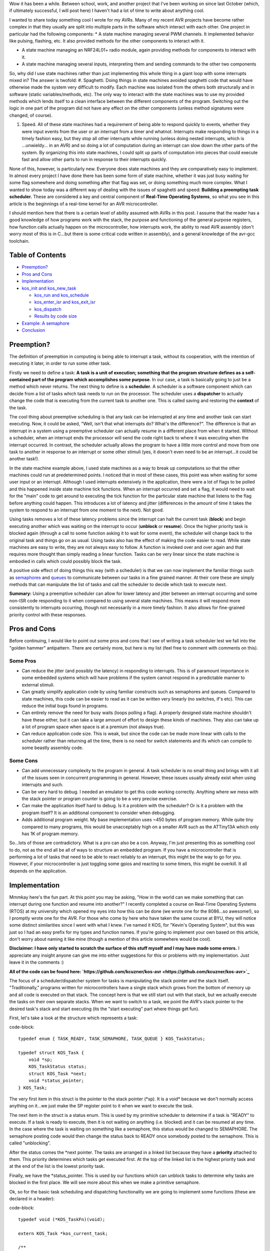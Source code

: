 Wow it has been a while. Between school, work, and another project that I've been working on since last October (which, if ultimately successful, I will post here) I haven't had a lot of time to write about anything cool.

I wanted to share today something cool I wrote for my AVRs. Many of my recent AVR projects have become rather complex in that they usually are split into multiple parts in the software which interact with each other. One project in particular had the following components\:
* A state machine managing several PWM channels. It implemented behavior like pulsing, flashing, etc. It also provided methods for the other components to interact with it.


* A state machine managing an NRF24L01+ radio module, again providing methods for components to interact with it.


* A state machine managing several inputs, interpreting them and sending commands to the other two components



So, why did I use state machines rather than just implementing this whole thing in a giant loop with some interrupts mixed in? The answer is twofold\:
#. Spaghetti. Doing things in state machines avoided spaghetti code that would have otherwise made the system very difficult to modify. Each machine was isolated from the others both structurally and in software (static variables/methods, etc). The only way to interact with the state machines was to use my provided methods which lends itself to a clean interface between the different components of the program. Switching out the logic in one part of the program did not have any effect on the other components (unless method signatures were changed, of course).


#. Speed. All of these state machines had a requirement of being able to respond quickly to events, whether they were input events from the user or an interrupt from a timer and whatnot. Interrupts make responding to things in a timely fashion easy, but they stop all other interrupts while running (unless doing nested interrupts, which is ...unwieldy... in an AVR) and so doing a lot of computation during an interrupt can slow down the other parts of the system. By organizing this into state machines, I could split up parts of computation into pieces that could execute fast and allow other parts to run in response to their interrupts quickly.



None of this, however, is particularly new. Everyone does state machines and they are comparatively easy to implement. In almost every project I have done there has been some form of state machine, whether it was just busy waiting for some flag somewhere and doing something after that flag was set, or doing something much more complex. What I wanted to show today was a different way of dealing with the issues of spaghetti and speed\: **Building a preempting task scheduler.** These are considered a key and central component of **Real-Time Operating Systems**, so what you see in this article is the beginnings of a real-time kernel for an AVR microcontroller.

I should mention here that there is a certain level of ability assumed with AVRs in this post. I assume that the reader has a good knowledge of how programs work with the stack, the purpose and functioning of the general purpose registers, how function calls actually happen on the microcontroller, how interrupts work, the ability to read AVR assembly (don't worry most of this is in C...but there is some critical code written in assembly), and a general knowledge of the avr-gcc toolchain.

Table of Contents
=================

* `Preemption? <preemption>`_


* `Pros and Cons <prosandcons>`_


* `Implementation <implementation>`_
* `kos_init and kos_new_task <initnewtask>`_


  * `kos_run and kos_schedule <runschedule>`_


  * `kos_enter_isr and kos_exit_isr <isr>`_


  * `kos_dispatch <dispatch>`_


  * `Results by code size <codesize>`_

* `Example\: A semaphore <semaphore>`_


* `Conclusion <conclusion>`_




.. _preemption::

Preemption?
===========

The definition of preemption in computing is being able to interrupt a task, without its cooperation, with the intention of executing it later, in order to run some other task.

Firstly we need to define a task\: **A task is a unit of execution; something that the program structure defines as a self-contained part of the program which accomplishes some purpose**. In our case, a task is basically going to just be a method which never returns. The next thing to define is a **scheduler**. A scheduler is a software component which can decide from a list of tasks which task needs to run on the processor. The scheduler uses a **dispatcher** to actually change the code that is executing from the current task to another one. This is called saving and restoring the **context** of the task.

The cool thing about preemptive scheduling is that any task can be interrupted at any time and another task can start executing. Now, it could be asked, "Well, isn't that what interrupts do? What's the difference?". The difference is that an interrupt in a system using a preemptive scheduler can actually resume in a different place from when it started. Without a scheduler, when an interrupt ends the processor will send the code right back to where it was executing when the interrupt occurred. In contrast, the scheduler actually allows the program to have a little more control and move from one task to another in response to an interrupt or some other stimuli (yes, it doesn't even need to be an interrupt...it could be another task!).

In the state machine example above, I used state machines as a way to break up computations so that the other machines could run at predetermined points. I noticed that in most of these cases, this point was when waiting for some user input or an interrupt. Although I used interrupts extensively in the application, there were a lot of flags to be polled and this happened inside state machine tick functions. When an interrupt occurred and set a flag, it would need to wait for the "main" code to get around to executing the tick function for the particular state machine that listens to the flag before anything could happen. This introduces a lot of latency and jitter (differences in the amount of time it takes the system to respond to an interrupt from one moment to the next). Not good.

Using tasks removes a lot of these latency problems since the interrupt can halt the current task (**block**) and begin executing another which was waiting on the interrupt to occur (**unblock** or **resume**). Once the higher priority task is blocked again (through a call to some function asking it to wait for some event), the scheduler will change back to the original task and things go on as usual. Using tasks also has the effect of making the code easier to read. While state machines are easy to write, they are not always easy to follow. A function is invoked over and over again and that requires more thought than simply reading a linear function. Tasks can be very linear since the state machine is embodied in calls which could possibly block the task.

A positive side effect of doing things this way (with a scheduler) is that we can now implement the familiar things such as `semaphores <https://en.wikipedia.org/wiki/Semaphore_(programming)>`_ and `queues <https://en.wikipedia.org/wiki/Message_queue>`_ to communicate between our tasks in a fine grained manner. At their core these are simply methods that can manipulate the list of tasks and call the scheduler to decide which task to execute next.

**Summary\:** Using a preemptive scheduler can allow for lower latency and jitter between an interrupt occurring and some non-ISR code responding to it when compared to using several state machines. This means it will respond more consistently to interrupts occurring, though not necessarily in a more timely fashion. It also allows for fine-grained priority control with these responses.

.. _prosandcons::

Pros and Cons
=============

Before continuing, I would like to point out some pros and cons that I see of writing a task scheduler lest we fall into the "golden hammer" antipattern. There are certainly more, but here is my list (feel free to comment with comments on this).

Some Pros
---------

* Can reduce the jitter (and possibly the latency) in responding to interrupts. This is of paramount importance in some embedded systems which will have problems if the system cannot respond in a predictable manner to external stimuli.


* Can greatly simplify application code by using familiar constructs such as semaphores and queues. Compared to state machines, this code can be easier to read as it can be written very linearly (no switches, if's etc). This can reduce the initial bugs found in programs.


* Can entirely remove the need for busy waits (loops polling a flag). A properly designed state machine shouldn't have these either, but it can take a large amount of effort to design these kinds of machines. They also can take up a lot of program space when space is at a premium (not always true).


* Can reduce application code size. This is weak, but since the code can be made more linear with calls to the scheduler rather than returning all the time, there is no need for switch statements and ifs which can compile to some beastly assembly code.




Some Cons
---------

* Can add unnecessary complexity to the program in general. A task scheduler is no small thing and brings with it all of the issues seen in concurrent programming in general. However, these issues usually already exist when using interrupts and such.


* Can be very hard to debug. I needed an emulator to get this code working correctly. Anything where we mess with the stack pointer or program counter is going to be a very precise exercise.


* Can make the application itself hard to debug. Is it a problem with the scheduler? Or is it a problem with the program itself? It is an additional component to consider when debugging.


* Adds additional program weight. My base implementation uses ~450 bytes of program memory. While quite tiny compared to many programs, this would be unacceptably high on a smaller AVR such as the ATTiny13A which only has 1K of program memory.



So...lots of those are contradictory. What is a pro can also be a con. Anyway, I'm just presenting this as something cool to do, not as the end all be all of ways to structure an embedded program. If you have a microcontroller that is performing a lot of tasks that need to be able to react reliably to an interrupt, this might be the way to go for you. However, if your microcontroller is just toggling some gpios and reacting to some timers, this might be overkill. It all depends on the application.

.. _implementation::

Implementation
==============

Mmmkay here's the fun part. At this point you may be asking, "How in the world can we make something that can interrupt during one function and resume into another?" I recently completed a course on Real-Time Operating Systems (RTOS) at my university which opened my eyes into how this can be done (we wrote one for the 8086...so awesome!), so I promptly wrote one for the AVR. For those who come by here who have taken the same course at BYU, they will notice some distinct similarities since I went with what I knew. I've named it KOS, for "Kevin's Operating System", but this was just so I had an easy prefix for my types and function names. If you're going to implement your own based on this article, don't worry about naming it like mine (though a mention of this article somewhere would be cool).

**Disclaimer\: I have only started to scratch the surface of this stuff myself and I may have made some errors.** I appreciate any insight anyone can give me into either suggestions for this or problems with my implementation. Just leave it in the comments \:)

**All of the code can be found here\: `https\://github.com/kcuzner/kos-avr <https://github.com/kcuzner/kos-avr>`_**

The focus of a scheduler/dispatcher system for tasks is manipulating the stack pointer and the stack itself. "Traditionally," programs written for microcontrollers have a single stack which grows from the bottom of memory up and all code is executed on that stack. The concept here is that we still start out with that stack, but we actually execute the tasks on their own separate stacks. When we want to switch to a task, we point the AVR's stack pointer to the desired task's stack and start executing (its the "start executing" part where things get fun).

First, let's take a look at the structure which represents a task\:

code-block::

    typedef enum { TASK_READY, TASK_SEMAPHORE, TASK_QUEUE } KOS_TaskStatus;

    typedef struct KOS_Task {
        void *sp;
        KOS_TaskStatus status;
        struct KOS_Task *next;
        void *status_pointer;
    } KOS_Task;

The very first item in this struct is the pointer to the stack pointer (\*sp). It is a void\* because we don't normally access anything on it...we just make the SP register point to it when we want to execute the task.

The next item in the struct is a status enum. This is used by my primitive scheduler to determine if a task is "READY" to execute. If a task is ready to execute, then it is not waiting on anything (i.e. blocked) and it can be resumed at any time. In the case where the task is waiting on something like a semaphore, this status would be changed to SEMAPHORE. The semaphore posting code would then change the status back to READY once somebody posted to the semaphore. This is called "unblocking".

After the status comes the \*next pointer. The tasks are arranged in a linked list because they have a **priority** attached to them. This priority determines which tasks get executed first. At the top of the linked list is the highest priority task and at the end of the list is the lowest priority task.

Finally, we have the \*status_pointer. This is used by our functions which can unblock tasks to determine why tasks are blocked in the first place. We will see more about this when we make a primitive semaphore.

Ok, so for the basic task scheduling and dispatching functionality we are going to implement some functions (these are declared in a header)\:

code-block::

    typedef void (*KOS_TaskFn)(void);

    extern KOS_Task *kos_current_task;

    /**
     * Initializes the KOS kernel
     */
    void kos_init(void);

    /**
     * Creates a new task
     * Note: Not safe
     */
    void kos_new_task(KOS_TaskFn task, void *sp);

    /**
     * Puts KOS in ISR mode
     * Note: Not safe, assumes non-nested isrs
     */
    void kos_isr_enter(void);

    /**
     * Leaves ISR mode, possibly executing the dispatcher
     * Note: Not safe, assumes non-nested isrs
     */
    void kos_isr_exit(void);

    /**
     * Runs the kernel
     */
    void kos_run(void);

    /**
     * Runs the scheduler
     */
    void kos_schedule(void);

    /**
     * Dispatches the passed task, saving the context of the current task
     */
    void kos_dispatch(KOS_Task *next);

As for source files, we will only have a single C file for the implementation, but there will be some inline assembly because we are going to have to fiddle with registers. Yay! I'll just go through the functions one by one and afterwards I'll go through my design decisions and how they affect things. This is not the only, nor the best, way to do this.

.. _initnewtask::

Implementation\: kos_init and kos_new_task
------------------------------------------

Firstly, we have the kos_init and kos_new_task functions, which come with some baggage\:

code-block::

    static KOS_Task tasks[KOS_MAX_TASKS + 1];
    static uint8_t next_task = 0;
    static KOS_Task *task_head;
    KOS_Task *kos_current_task;

    static uint8_t kos_idle_task_stack[KOS_IDLE_TASK_STACK];
    static void kos_idle_task(void)
    {
        while (1) { }
    }

    void kos_init(void)
    {
        kos_new_task(&kos_idle_task, &kos_idle_task_stack[KOS_IDLE_TASK_STACK - 1]);
    }

    void kos_new_task(KOS_TaskFn task, void *sp)
    {
        int8_t i;
        uint8_t *stack = sp;
        KOS_Task *tcb;

        //make space for pc, sreg, and 32 registers
        stack[0] = (uint16_t)task & 0xFF;
        stack[-1] = (uint16_t)task >> 8;
        for (i = -2; i > -34; i--)
        {
            stack[i] = 0;
        }
        stack[-34] = 0x80; //sreg, interrupts enabled
    
        //create the task structure
        tcb = &tasks[next_task++];
        tcb->sp = stack - 35;
        tcb->status = TASK_READY;

        //insert into the task list as the new highest priority task
        if (task_head)
        {
            tcb->next = task_head;
            task_head = tcb;
        }
        else
        {
            task_head = tcb;
        }
    }

Here we have two concepts that are embodied. The first is the **context**. The context the data pushed onto the stack that the dispatcher is going to use in order to restore the task before executing it. This is similar (identical even) to the procedure used with interrupt service routines, except that we store every single one of the 32 registers instead of just the ones that we use. The next concept is that of the **idle task**. As an optimization, there is a task which has the lowest priority and is never blocked. It is always ready to execute, so when all other tasks are blocked, it will run. This means that we don't have to deal with the case in the scheduler when there is no tasks to execute since there will always be a task.

The kos_init function performs only one operation\: Add the idle task to the list of tasks to execute. Notice that there was some space allocated for the stack of the idle task. This stack must be at least as large as the entire context (35 bytes here) plus enough for any interrupts which may occur during program execute. I chose 48 bytes, but it could be as large as you want. Also take note of the pointer that we pass for the stack into kos_new_task\: It is a pointer to the end of our array. This is because stacks grow "up" in memory, meaning a push decrements the address and a pop increments it. If we passed the beginning of the array, the first push would make us point before the memory allocated to the stack since arrays are allocated "downwards" in memory.

The kos_new_task function is a little more complex. It performs two operations\: setting up the initial context for the function and adding the Task structure to the linked list of tasks. The context needs to be set up initially because from the scheduler's perspective, the new task is simply an unblocked task that was blocked before. Therefore, it expects that some context is stored on that task's stack. Our context is ordered such that the PC (program counter) is first, the 32 registers are next, and the status register is last. Since the stack is last-in first-out, the SREG is popped first, then the 32 registers, and then the PC. We can see at the beginning of the function that we take the function pointer (they are usually 16 bits on most AVRs...the ones with lots of flash do it differently, so consult your datasheets) and set it up to be the program counter. It is arranged LSB-first, so the LSByte is "pushed" before the MSByte. The order here is very important and the reason why will become very apparent when we see the code for the dispatcher. After that, we put 32 0's onto the stack. These are the initial values for the registers and 0 seemed like a sensible value. The very last byte "pushed" is the status register. We set it to 0x80 so that the interrupt flag is set. This is a design decision to prevent problems with forgetting to enable interrupts for every task and having one task where we forgot to enable it prevent all interrupts from executing. Finally, the top of the stack (note the subtraction of 35 bytes from the stack pointer) is stored on the Task struct along with the initial task state. We add it to the task list as the head of the list, so the last task added is the task with the highest priority.

.. _runschedule::

Implementation\: kos_run and kos_schedule
-----------------------------------------

Next we have the kos_run function\:

code-block::

    void kos_run(void)
    {
        kos_schedule();
    }

Well that's simple\: it just calls the scheduler. So, let's look at kos_schedule\:

code-block::

    void kos_schedule(void)
    {
        if (kos_isr_level)
            return;

        KOS_Task *task = task_head;
        while (task->status != TASK_READY)
            task = task->next;

        if (task != kos_current_task)
        {
            ATOMIC_BLOCK(ATOMIC_RESTORESTATE)
            {
                kos_dispatch(task);
            }
        }
    }


The very first thing to notice is the kos_isr_level reference. This solves a very specific problem that occurs with ISRs which I talk about in the next section. Other than that bit, however, this is also simple. Because our tasks in the linked list are ordered by priority, we can simply start at the top and move along the linked list until we locate the first task that is ready (unblocked). Once that task is found, we will call the dispatcher if the task we found is not the currently executing task.

The purpose of the ATOMIC_BLOCK is to ensure that interrupts are disabled when the dispatcher runs. Since the stack is going to be manipulated, the entire dispatcher is considered to be a critical section of code and must be run atomically. The ATOMIC_BLOCK will restore the interrupt status after kos_dispatch returns (which is after the task has been resumed).

.. _isr::

Implementation\: kos_enter_isr and kos_exit_isr
-----------------------------------------------

We are faced with a very particular problem when we want to call our scheduler inside of an interrupt. Let's imagine a scenario where we have two tasks, Task A and Task B (Task A has higher priority than Task B), in addition to the idle task. Task A uses waits on two semaphores (semaphores 1 and 2) that is signaled by an ISR. When task A is running, it signals another semaphore that Task B waits on (semaphore 3). Here is what happens\:
#. The idle task is running because both Task A and Task B are waiting on semaphores.


#. An interrupt occurs (note that it happens during the idle task) and the ISR begins executing immediately. An ISR can be thought of as a super high priority task since it will interrupt anything.


#. The ISR posts to semaphore 1 which Task A is waiting on. The very next statement is going to be to signal semaphore 2 as well. However, this happens next\:


#. After signaling semaphore 1, the dispatcher runs and Task A begins to execute. Task A signals semaphore 3 which will cause Task B to run. Since Task A has a higher priority than B, however, Task B isn't executed yet. Task A goes on to wait on semaphore 2. This then causes Task B to be dispatched.


#. Task B takes a really long time to run, but it finally ends. There are no more tasks on the ready list, so the idle task begins to run.


#. The idle task resumes inside the ISR and posts to semaphore 2.


#. Task A begins running again.



As straightforward as that may seem, that isn't the intended behavior. Imagine if a task with an even higher priority than A had the ISR occur while it was executing. The sequence above would be totally different because Task A wouldn't be dispatched after the 1st semaphore being posted (item #4). Let's see what happens\:
#. The idle task is running because both Task A and Task B are waiting on semaphores.


#. An interrupt occurs (note that it happens during the idle task) and the ISR begins executing immediately. An ISR can be thought of as a super high priority task since it will interrupt anything.


#. The ISR posts to semaphore 1 which task A is waiting on.


#. After signaling semaphore 1, the scheduler notices that the current task has a higher priority than Task A, so it does not dispatch.


#. The ISR posts to semaphore 2.


#. Same as #4. The ISR ends. Let's say that the high priority task blocks soon afterwards.


#. Once the high priority task has blocked, Task A is executed. It posts to semaphore 3 and then waits on semaphore 2. Since semaphore 2 has already been posted, it continues right on through without a task switch to Task B. **This is a major difference in the order of operations.**


#. After Task A finally blocks, Task B executes.



Because of the inconsistency and the fact that the ISR "priority" when viewed by the scheduler is determined by possibly random ISRs (making it non-deterministic), we need fix this. The solution I went with was to make two methods\: kos_enter_isr and kos_exit_isr. These should be called when an ISR begins and when an ISR ends to temporarily hold off calling the scheduler until the very end of the ISR. This has the effect of giving an ISR an apparently high priority since it will not switch to another task until it has completely finished. So, although the idle task may be running when the ISR occurs, while the ISR is running no context switches will occur until the very end. Here is some code\:

code-block::

    static uint8_t kos_isr_level = 0;
    void kos_isr_enter(void)
    {
        kos_isr_level++;
    }

    void kos_isr_exit(void)
    {
        kos_isr_level--;
        kos_schedule();
    }

As seen in kos_schedule, we use the kos_isr_level variable to indicate to the scheduler whether we are in an ISR or not. When kos_isr_level finally returns to 0, the scheduler will actually perform scheduling when it is called at the end of kos_isr_exit. The second set of events described earlier will now happen every time, even if the idle task is interrupted.

These functions must be run with interrupts disabled since they don't use any sort of locking, but they should support nested interrupts so long as they are called at the point in the interrupt when interrupts have been disabled.

.. _dispatch::

Implementation\: kos_dispatch
-----------------------------

The dispatcher is written basically entirely in inline assembly because it does the actual stack manipulation\:

code-block::

    void kos_dispatch(KOS_Task *task)
    {
        // the call to this function should push the return address into the stack.
        // we will now construct saving context. The entire context needs to be
        // saved because it is very possible that this could be called from within
        // an isr that doesn't use the call-used registers and therefore doesn't
        // save them.
        asm volatile (
                "push r31 \n\t"
                "push r30 \n\t"
                "push r29 \n\t"
                "push r28 \n\t"
                "push r27 \n\t"
                "push r26 \n\t"
                "push r25 \n\t"
                "push r24 \n\t"
                "push r23 \n\t"
                "push r22 \n\t"
                "push r21 \n\t"
                "push r20 \n\t"
                "push r19 \n\t"
                "push r18 \n\t"
                "push r17 \n\t"
                "push r16 \n\t"
                "push r15 \n\t"
                "push r14 \n\t"
                "push r13 \n\t"
                "push r12 \n\t"
                "push r11 \n\t"
                "push r10 \n\t"
                "push r9 \n\t"
                "push r8 \n\t"
                "push r7 \n\t"
                "push r6 \n\t"
                "push r5 \n\t"
                "push r4 \n\t"
                "push r3 \n\t"
                "push r2 \n\t"
                "push r1 \n\t"
                "push r0 \n\t"
                "in   r0, %[_SREG_] \n\t" //push sreg
                "push r0 \n\t"
                "lds  r26, kos_current_task \n\t"
                "lds  r27, kos_current_task+1 \n\t"
                "sbiw r26, 0 \n\t"
                "breq 1f \n\t" //null check, skip next section
                "in   r0, %[_SPL_] \n\t"
                "st   X+, r0 \n\t"
                "in   r0, %[_SPH_] \n\t"
                "st   X+, r0 \n\t"
                "1:" //begin dispatching
                "mov  r26, %A[_next_task_] \n\t"
                "mov  r27, %B[_next_task_] \n\t"
                "sts  kos_current_task, r26 \n\t" //set current task
                "sts  kos_current_task+1, r27 \n\t"
                "ld   r0, X+ \n\t" //load stack pointer
                "out  %[_SPL_], r0 \n\t"
                "ld   r0, X+ \n\t"
                "out  %[_SPH_], r0 \n\t"
                "pop  r31 \n\t" //status into r31: andi requires register above 15
                "bst  r31, %[_I_] \n\t" //we don't want to enable interrupts just yet, so store the interrupt status in T
                "bld  r31, %[_T_] \n\t" //T flag is on the call clobber list and tasks are only blocked as a result of a function call
                "andi r31, %[_nI_MASK_] \n\t" //I is now stored in T, so clear I
                "out  %[_SREG_], r31 \n\t"
                "pop  r0 \n\t"
                "pop  r1 \n\t"
                "pop  r2 \n\t"
                "pop  r3 \n\t"
                "pop  r4 \n\t"
                "pop  r5 \n\t"
                "pop  r6 \n\t"
                "pop  r7 \n\t"
                "pop  r8 \n\t"
                "pop  r9 \n\t"
                "pop  r10 \n\t"
                "pop  r11 \n\t"
                "pop  r12 \n\t"
                "pop  r13 \n\t"
                "pop  r14 \n\t"
                "pop  r15 \n\t"
                "pop  r16 \n\t"
                "pop  r17 \n\t"
                "pop  r18 \n\t"
                "pop  r19 \n\t"
                "pop  r20 \n\t"
                "pop  r21 \n\t"
                "pop  r22 \n\t"
                "pop  r23 \n\t"
                "pop  r24 \n\t"
                "pop  r25 \n\t"
                "pop  r26 \n\t"
                "pop  r27 \n\t"
                "pop  r28 \n\t"
                "pop  r29 \n\t"
                "pop  r30 \n\t"
                "pop  r31 \n\t"
                "brtc 2f \n\t" //if the T flag is clear, do the non-interrupt enable return
                "reti \n\t"
                "2: \n\t"
                "ret \n\t"
                "" ::
                [_SREG_] "i" _SFR_IO_ADDR(SREG),
                [_I_] "i" SREG_I,
                [_T_] "i" SREG_T,
                [_nI_MASK_] "i" (~(1 << SREG_I)),
                [_SPL_] "i" _SFR_IO_ADDR(SPL),
                [_SPH_] "i" _SFR_IO_ADDR(SPH),
                [_next_task_] "r" (task));
    }


So, a lot is happening here. There are 4 basic steps\: Save the current context, update the current task's stack pointer, change the stack pointer to the next task, and restore the next task's context.

Inline assembly has an interesting syntax in GCC. I don't believe it is fully portable into non-GCC compilers, so this makes the code depend more or less on GCC. Inline assembly works by way of placeholders (called Operands in the `manual <https://gcc.gnu.org/onlinedocs/gcc/Extended-Asm.html>`_). At the very end of the assembly statement, we see a series of comma-separated statements which define these placeholders/operands and how the assembly is going to use registers and such. First off, we pass in the SREG, SPL, and SPH registers as type "i", which is a constant number known at compile-time. These are simply the IO addresses for these registers (found in avr/io.h if you follow the #include chain deep enough). The next couple parameters are also "i" and are simply bit numbers and masks. The last parameter is the next task pointer passed in as an argument. This is the part where we see the reason why it is more convenient to do this in inline assembly rather than writing it up in an assembly file. While it is possible to look up how avr-gcc passes arguments to functions and discover that the arguments are stored in a certain order in certain registers, it is far simpler and less breakable to allow gcc to fill in the blanks for us. By stating that the _next_task_ placeholder is of type "r" (register), we force GCC to place that variable into some registers of its choosing. Now, if we were using some global variable or a static local, gcc would generate some code before our asm block placing those values into some registers. For this application, that could be quite bad since we depend on no (possibly stack-manipulating) code appearing between the function label and our asm block (more on this in the next paragraph). However, since arguments are passed by way of register, gcc will simply give us the registers by which they are passed in to the function. Since pointers are usually 16 bits on an 8-bit AVR (larger ones will have 3 bytes maybe...but I'm really not sure about this), it fits into two registers. We reference these in the inline assembly by way of "%A[_next_task_]" and "%B[_next_task_]" (note the A and B...these denote the LSB and MSB registers).

Storing the context is pretty straightforward\: push all of the registers and push the status register. At this point you may ask, "What about the program counter? Didn't we have to push that earlier during kos_new_task?" When the function was called (using the CALL instruction), the return address was pushed onto the stack as a side-effect of that instruction. So, we don't need to push the program counter because it is already on there. This is also why it would be very bad if some code appeared before our asm block. It is likely that gcc will clear out some space on the stack and so we would end up with some junk between the return address on the stack and our first "push" instruction. This would mess up the task context frame and we will see later in the code that this will prevent this function from dispatching the task correctly when it became time for the task to be resumed.

Updating the stack pointer is slightly more tricky. Interrupts are disabled first because it would really suck if we got interrupt during this part (anytime the stack pointer is manipulated is a critical section). We then get to dereference the kos_current_task variable which contains our current task. If we remember from above, the very first thing in the KOS_Task structure is the stack pointer, so if we dereference kos_current_task, we are left with the address at which to store the stack pointer. From there, its as simple as loading the stack pointer into some registers and saving it into Indirect Register X (set by registers 26 and 27).

I should note here something about clearing the interrupt flag. Normally, we would want to check to see if interrupts were enabled beforehand so that we can know if we need to restore them. This code lacks an explicit check because of the fact that the status register (with interrupts possibly enabled) has already been stored. Later, when the current task is restored, the SREG will be restored and thus interrupts will be turned back on if they need to be. Similarly, if the next task has interrupts enabled, they will turned on in the same fashion.

After updating kos_current_task's stack pointer, we get to move the stack to the next task and set kos_current_task to point to the next task. This is essentially the reverse of the previous operation. Instead of writing to Indirect Register X (which points to the stack pointer of the task), we get to read from it. We also slip in a couple instructions to update the kos_current_task pointer so that it points to the next task. After we have changed the SPL and SPH registers to point to our new stack, the task passed into kos_dispatch is ready to be resumed.

Resuming the next task's context is a little less straightforward than saving it. We need to prevent interrupts from occurring while we restore the context. The reason for this is to ensure that we don't end up storing more than one context on that task's stack (and thereby increase the minimum required stack size to prevent a stack overflow). The problem here is that when we restore the status register, interrupts could be enabled at that point, rather that at the end when the context is done being restored. So, we need to restore in three steps\: Restore the status register without the interrupt flag, restore all other registers, and then restore the interrupt flag. This is done by transferring the interrupt flag in the status register into the T (transfer) bit in the status register (that's the "bst" and "bld" instructions), clearing the interrupt flag, and then later executing either the ret or reti instruction based on this flag. The side effect is that we trash the T bit. **I am not sure I can actually do this.** This is one part that is tricky\: The avr-gcc manual `states <https://gcc.gnu.org/wiki/avr-gcc#Call-Used_Register>`_ that the T flag is a scratchpad, just like r0, and doesn't need to be restored by called functions. My logic here is that since the only way for a task to become blocked is either it being executed initially or from a call to kos_dispatch, gcc sees the dispatch call as a normal function call and will not assume that the T flag will remain unchanged.

After dancing around with bits and restoring the modified SREG, we proceed to pop off the rest of the registers in the reverse order that they were stored at the beginning of the function. At the very end, we use a T flag branch instruction to determine which return instruction to use. "ret" will return normally without setting the interrupt flag and "reti" will set the interrupt flag.

.. _codesize::

Implementation\: Results by code size
-------------------------------------

So, at this point we have implemented a task scheduler and dispatcher. Here is how it weighs in with avr-size when compiled for an ATMega48A running just the idle task\:

code-block::

    avr-size -C --mcu=atmega48a bin/kos.elf
    AVR Memory Usage
    ----------------
    Device: atmega48a

    Program:     474 bytes (11.6% Full)
    (.text + .data + .bootloader)

    Data:        105 bytes (20.5% Full)
    (.data + .bss + .noinit)


Not the best, but its reasonable. The data usage could be taken down by reducing the number of maximum tasks. There are other RTOS available for AVR which can compile smaller. We could do several optimizations which I will discuss in the conclusion

.. _semaphore::

Example\: A semaphore
=====================

So, we now have a task scheduler. The thing is, although capable of running multiple tasks, it is not possible for multiple tasks to actually run. Why? Because kos_dispatch is never called! We need something that causes the task to become blocked.

As a demonstration, I'm going to implement a simple semaphore. I won't go into huge detail since that isn't the point of this article (and it has been long enough), but here is the code\:

Header contents\:

code-block::

    typedef struct {
        int8_t value;
    } KOS_Semaphore;

    /**
     * Initializes a new semaphore
     */
    KOS_Semaphore *kos_semaphore_init(int8_t value);

    /**
     * Posts to a semaphore
     */
    void kos_semaphore_post(KOS_Semaphore *sem);

    /**
     * Pends from a semaphore
     */
    void kos_semaphore_pend(KOS_Semaphore *sem);

Source contents\:

code-block::

    static KOS_Semaphore semaphores[KOS_MAX_SEMAPHORES + 1];
    static uint8_t next_semaphore = 0;

    KOS_Semaphore *kos_semaphore_init(int8_t value)
    {
        KOS_Semaphore *s = &semaphores[next_semaphore++];
        s->value = value;
        return s;
    }

    void kos_semaphore_post(KOS_Semaphore *semaphore)
    {
        ATOMIC_BLOCK(ATOMIC_RESTORESTATE)
        {
            KOS_Task *task;
            semaphore->value++;

            //allow one task to be resumed which is waiting on this semaphore
            task = task_head;
            while (task)
            {
                if (task->status == TASK_SEMAPHORE && task->status_pointer == semaphore)
                    break; //this is the task to be restored
                task = task->next;
            }

            task->status = TASK_READY;
            kos_schedule();
        }
    }

    void kos_semaphore_pend(KOS_Semaphore *semaphore)
    {
        ATOMIC_BLOCK(ATOMIC_RESTORESTATE)
        {
            int8_t val = semaphore->value--; //val is value before decrement

            if (val <= 0)
            {
                //we need to wait on the semaphore
                kos_current_task->status_pointer = semaphore;
                kos_current_task->status = TASK_SEMAPHORE;

                kos_schedule();
            }
        }
    }

So, our semaphore will cause a task to become blocked when kos_semaphore_pend is called (and the semaphore value was <= 0) and when kos_semaphore_post is called, the highest priority task that is blocked on the particular semaphore will be made ready.

Just so this makes sense, let's go through an example sequence of events\:
#. Task A is created. There are now two tasks on the task list\: Task A and the idle task.


#. Semaphore is initialized to 1 with kos_semaphore_init(1);


#. Task A calls kos_semaphore_pend on the semaphore. The value is decremented, but it was >0 before the decrement, so the pend immediately returns.


#. Task A calls kos_semaphore_pend again. This time, the kos_current_task (which points to Task A) state is set to blocked and the blocking data points to the semaphore. The scheduler is called and since Task A is now blocked, the idle task will be dispatched by kos_dispatch.


#. The idle task runs and runs


#. Eventually, some interrupt could occur (like a timer or something). During the course of the ISR, kos_semaphore_post is called on the semaphore. Every call to kos_semaphore_post allows exactly one task to be resumed, so it goes through the list looking for the highest priority task which is blocked on the semaphore. Task A is resumed at the point immediately after the call to kos_dispatch in kos_schedule. kos_schedule returns after a couple instructions restoring the interrupt flag state and now Task A will run until it is blocked.



Here's a program that does just this\:

code-block::

    /**
     * Main file for OS demo
     */

    #include "kos.h"

    #include <avr/io.h>
    #include <avr/interrupt.h>

    #include "avr_mcu_section.h" //these two lines are for simavr
    AVR_MCU(F_CPU, "atmega48");

    static KOS_Semaphore *sem;

    static uint8_t val;

    static uint8_t st[128];
    void the_task(void)
    {
        TCCR0B |= (1 << CS00);
        TIMSK0 |= (1 << TOIE0);
        while (1)
        {
            kos_semaphore_pend(sem);
            TCCR0B = 0;

            val++;
        }
    }

    int main(void)
    {
        kos_init();

        sem = kos_semaphore_init(0);

        kos_new_task(&the_task, &st[127]);

        kos_run();

        return 0;
    }

    ISR(TIMER0_OVF_vect)
    {
        kos_isr_enter();
        kos_semaphore_post(sem);
        kos_isr_exit();
    }


Running this with avr-gdb and simavr we can see this in action. I placed breakpoints at the val++ line and the kos_semaphore_post line. Here's the output with me pressing Ctrl-C at the end once it got into and stayed in the infinite loop in the idle task\:

code-block::

    (gdb) break main.c:27
    Breakpoint 1 at 0x35a: file src/main.c, line 27.
    (gdb) break main.c:47
    Breakpoint 2 at 0x38a: file src/main.c, line 47.
    (gdb) continue
    Continuing.
    Note: automatically using hardware breakpoints for read-only addresses.

    Breakpoint 2, __vector_16 () at src/main.c:47
    47	    kos_semaphore_post(sem);
    (gdb) continue
    Continuing.

    Breakpoint 2, __vector_16 () at src/main.c:47
    47	    kos_semaphore_post(sem);
    (gdb) continue
    Continuing.

    Breakpoint 2, __vector_16 () at src/main.c:47
    47	    kos_semaphore_post(sem);
    (gdb) continue
    Continuing.

    Breakpoint 1, the_task () at src/main.c:27
    27	        val++;
    (gdb) continue
    Continuing.

    Breakpoint 1, the_task () at src/main.c:27
    27	        val++;
    (gdb) continue
    Continuing.

    Breakpoint 1, the_task () at src/main.c:27
    27	        val++;
    (gdb) continue
    Continuing.
    ^C
    Program received signal SIGTRAP, Trace/breakpoint trap.
    kos_idle_task () at src/kos.c:27
    27	{


You may have noticed that the interrupt was called three times before we even got to val++. The reason for this is that timer0 is an 8-bit timer and I used no prescaler for its clock, so the interrupt will happen every 255 cycles. Given that the dispatcher is nearly 100 instructions and the scheduler isn't exactly short either, the interrupt could easily be called three times before it manages to resume the task after it blocks (including the time it takes to block it).

A word on debugging
===================

Before I finish up I want to mention a few things about debugging with avr-gdb. This project was the first time I had ever needed to use an simulator and debugger to even get the program to run. It would have been impossible to write this using an actual device since very little is revealed when operating the device. Here are a few things I learned\:
* avr-gdb is not perfect. For example, it is confused by the huge number of push statements at the beginning of kos_dispatch and will crash if stepped into that function (if it receives a break inside kos_dispatch that seems to work sometimes). This is due to avr-gdb attempting to decode the stack and finding that the frame size of the function is too big. It's weird and I didn't quite understand why that limitation was there, so I didn't really muck around with it. This made debugging the dispatcher super difficult.


* Stack bugs are hard to find. *I would recommend placing a watch on the top of your stack (the place where the variable actually points) and then setting that value to something unlikely like 0xAA.* If you see this value modified, you know that there is a problem since you are about to exceed your stack size. I spent hours staring at a problem with that semaphore example above before I realized that the idle task stack had encroached on the semaphore variables. Even then, I was looking at something totally different and just noticed that the stack pointer was too small. As it turns out, my original stack size of 48 was too small. The dispatcher will always require at least 35 free bytes on the stack and any ISR that calls a function will require at least 17 bytes due to the way that functions are called in avr-gcc. 35+17 = 52 which is greater than 48...so yeah. Not good.


* Simavr is pretty good. It supports compiling a program that embeds simavr which can be used to emulate the hardware around the microcontroller rather than just the microcontroller itself. I didn't use this functionality for this project, but that is a seriously cool thing.




.. _conclusion::

Conclusion
==========

This has been a long post, but it is a complicated topic. Writing something like this is actually considered writing an operating system (albeit just the kernel portion and a small one at that) and the debug along for just this post took me a while. One must have a good knowledge of how exactly the processor works. I found my knowledge lacking, actually, and I learned a lot about how the AVR works. The other thing is that things like concurrency and interrupts must be considered from the very beginning. They can't be an afterthought.

The scheduler and dispatcher I have described here are not perfect nor are they the most optimal efficient design. For one thing, my design uses a huge amount of RAM compared to other RTOS options. My scheduler and dispatcher are also inefficient, with the scheduler having an O(N) complexity depending on the number of tasks. My structure does, however, allow for O(1) time when suspending a task (although I question the utility of this...it worked better with the 8086 scheduler I made for class than with the AVR). Another problem is that kos_dispatch will not work with avr-gdb if the program is stopped during this function (it has a hard time decoding the function prologue because of the large number of push instructions). I haven't found a solution to this problem and it certainly made debugging a little more difficult.

So, now that I've told you some of what's wrong with the above, here are two RTOS which can be used with the AVR and are well tested\:
* `FemtoOS <http://www.femtoos.org/>`_. This is an extremely tiny and highly configurable RTOS. The bare implementation needs only 270 bytes of flash and 10 bytes of RAM. Ridiculous! My only serious issue with it is that it is GPLv3 licensed and due to how the application is compiled, licensing can be troublesome unless you want to also be GPLv3.


* `FreeRTOS <http://www.freertos.org/>`_. Very popular RTOS that has all sorts of support for many processors (ARM, PPC, AVR...you name it). I've never used it myself, but it also seems to have networking support and stuff like that. The site says that it's "market leading."



Anyway, I hope that this article is useful and as usual, any suggestions and such can be left in the comments. As mentioned before, the code for this article can be found on github here\: `https\://github.com/kcuzner/kos-avr <https://github.com/kcuzner/kos-avr>`_

.. rstblog-settings::
   :title: Writing a preemptive task scheduler for AVR
   :date: 2015/12/31
   :url: /2015/12/31/writing-a-preemptive-task-scheduler-for-avr